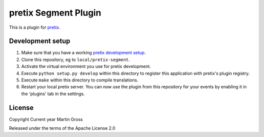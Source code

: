 pretix Segment Plugin
==========================

This is a plugin for `pretix`_. 

Development setup
-----------------

1. Make sure that you have a working `pretix development setup`_.

2. Clone this repository, eg to ``local/pretix-segment``.

3. Activate the virtual environment you use for pretix development.

4. Execute ``python setup.py develop`` within this directory to register this application with pretix's plugin registry.

5. Execute ``make`` within this directory to compile translations.

6. Restart your local pretix server. You can now use the plugin from this repository for your events by enabling it in
   the 'plugins' tab in the settings.


License
-------


Copyright Current year Martin Gross

Released under the terms of the Apache License 2.0



.. _pretix: https://github.com/pretix/pretix
.. _pretix development setup: https://docs.pretix.eu/en/latest/development/setup.html
